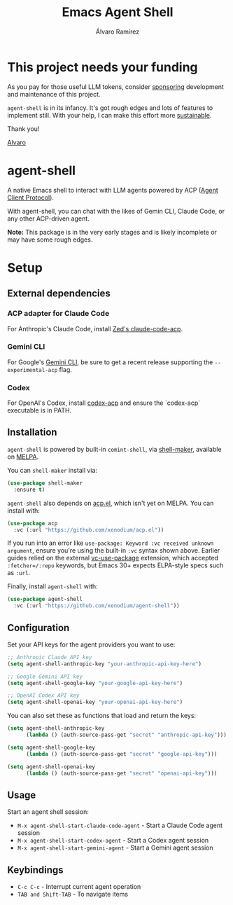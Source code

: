 #+TITLE: Emacs Agent Shell
#+AUTHOR: Álvaro Ramírez

[[file:agent-shell.png]]

* This project needs your funding

As you pay for those useful LLM tokens, consider [[https://github.com/sponsors/xenodium][sponsoring]] development and maintenance of this project.

=agent-shell= is in its infancy. It's got rough edges and lots of features to implement still. With your help, I can make this effort more [[https://github.com/sponsors/xenodium][sustainable]].

Thank you!

[[https://xenodium.com/][Alvaro]]

* agent-shell

A native Emacs shell to interact with LLM agents powered by ACP ([[https://agentclientprotocol.com][Agent Client Protocol]]).

With agent-shell, you can chat with the likes of Gemin CLI, Claude Code, or any other ACP-driven agent.

*Note:* This package is in the very early stages and is likely incomplete or may have some rough edges.

* Setup

** External dependencies

*** ACP adapter for Claude Code

For Anthropic's Claude Code, install [[https://github.com/zed-industries/claude-code-acp][Zed's claude-code-acp]].

*** Gemini CLI

For Google's [[https://github.com/google-gemini/gemini-cli][Gemini CLI]], be sure to get a recent release supporting the =--experimental-acp= flag.

*** Codex

For OpenAI's Codex, install [[https://github.com/cola-io/codex-acp][codex-acp]] and ensure the `codex-acp` executable is in PATH.

** Installation

=agent-shell= is powered by built-in =comint-shell=, via [[https://github.com/xenodium/shell-maker][shell-maker]], available on [[https://melpa.org/#/shell-maker][MELPA]].

You can =shell-maker= install via:

#+begin_src emacs-lisp
  (use-package shell-maker
    :ensure t)
#+end_src

=agent-shell= also depends on [[https://github.com/xenodium/acp.el][acp.el]], which isn't yet on MELPA. You can install with:

#+begin_src emacs-lisp
  (use-package acp
    :vc (:url "https://github.com/xenodium/acp.el"))
#+end_src

If you run into an error like =use-package: Keyword :vc received unknown argument=, ensure you're using the built-in =:vc= syntax shown above. Earlier guides relied on the external [[https://github.com/slotThe/vc-use-package][vc-use-package]] extension, which accepted =:fetcher=/:repo= keywords, but Emacs 30+ expects ELPA-style specs such as =:url=.

Finally, install =agent-shell= with:

#+begin_src emacs-lisp
  (use-package agent-shell
    :vc (:url "https://github.com/xenodium/agent-shell"))
#+end_src

** Configuration

Set your API keys for the agent providers you want to use:

#+begin_src emacs-lisp
;; Anthropic Claude API key
(setq agent-shell-anthropic-key "your-anthropic-api-key-here")

;; Google Gemini API key
(setq agent-shell-google-key "your-google-api-key-here")

;; OpenAI Codex API key
(setq agent-shell-openai-key "your-openai-api-key-here")
#+end_src

You can also set these as functions that load and return the keys:

#+begin_src emacs-lisp
(setq agent-shell-anthropic-key
      (lambda () (auth-source-pass-get "secret" "anthropic-api-key")))

(setq agent-shell-google-key
      (lambda () (auth-source-pass-get "secret" "google-api-key")))

(setq agent-shell-openai-key
      (lambda () (auth-source-pass-get "secret" "openai-api-key")))
#+end_src

** Usage

Start an agent shell session:

- =M-x agent-shell-start-claude-code-agent= - Start a Claude Code agent session
- =M-x agent-shell-start-codex-agent= - Start a Codex agent session
- =M-x agent-shell-start-gemini-agent= - Start a Gemini agent session

** Keybindings

- =C-c C-c= - Interrupt current agent operation
- =TAB and Shift-TAB= - To navigate items
